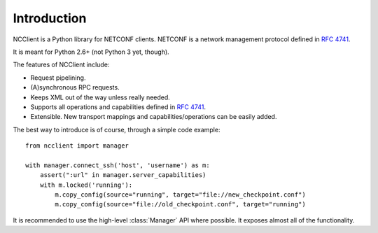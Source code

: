 *************
Introduction
*************

NCClient is a Python library for NETCONF clients. NETCONF is a network management protocol defined in :rfc:`4741`.

It is meant for Python 2.6+ (not Python 3 yet, though).

The features of NCClient include:

* Request pipelining.
* (A)synchronous RPC requests.
* Keeps XML out of the way unless really needed.
* Supports all operations and capabilities defined in :rfc:`4741`.
* Extensible. New transport mappings and capabilities/operations can be easily added.

The best way to introduce is of course, through a simple code example::

    from ncclient import manager

    with manager.connect_ssh('host', 'username') as m:
        assert(":url" in manager.server_capabilities)
        with m.locked('running'):
            m.copy_config(source="running", target="file://new_checkpoint.conf")
            m.copy_config(source="file://old_checkpoint.conf", target="running")

It is recommended to use the high-level :class:`Manager` API where possible. It exposes almost all of the functionality.

